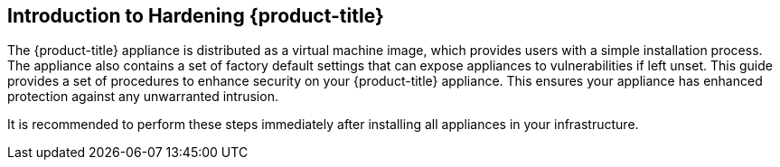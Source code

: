 [preface]
[[_chap_red_hat_cloudforms_security_guide_introduction_to_securing_red_hat_cloudforms]]
== Introduction to Hardening {product-title}

The {product-title} appliance is distributed as a virtual machine image, which provides users with a simple installation process.
The appliance also contains a set of factory default settings that can expose appliances to vulnerabilities if left unset.
This guide provides a set of procedures to enhance security on your {product-title} appliance.
This ensures your appliance has enhanced protection against any unwarranted intrusion.

It is recommended to perform these steps immediately after installing all appliances in your infrastructure.

